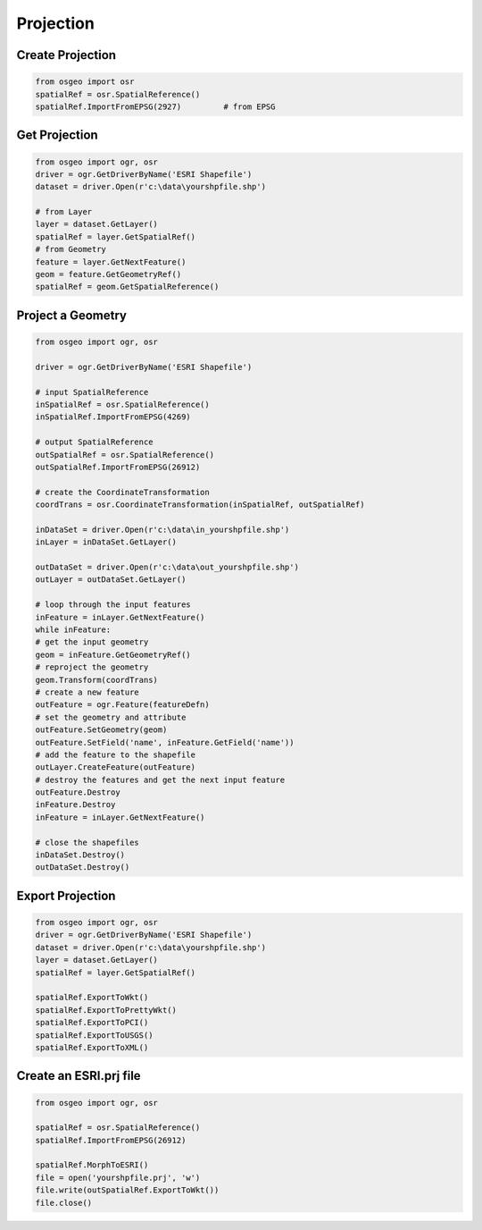 Projection
==========

Create Projection
-----------------

.. code-block:: python


	from osgeo import osr
	spatialRef = osr.SpatialReference()
	spatialRef.ImportFromEPSG(2927) 	# from EPSG

	

Get Projection
--------------

.. code-block:: python

	from osgeo import ogr, osr
	driver = ogr.GetDriverByName('ESRI Shapefile')
	dataset = driver.Open(r'c:\data\yourshpfile.shp')
	
	# from Layer
	layer = dataset.GetLayer()
	spatialRef = layer.GetSpatialRef() 
	# from Geometry
	feature = layer.GetNextFeature()
	geom = feature.GetGeometryRef()
	spatialRef = geom.GetSpatialReference() 


Project a Geometry
------------------

.. code-block:: python

	from osgeo import ogr, osr

	driver = ogr.GetDriverByName('ESRI Shapefile')

	# input SpatialReference
	inSpatialRef = osr.SpatialReference()
	inSpatialRef.ImportFromEPSG(4269)

	# output SpatialReference
	outSpatialRef = osr.SpatialReference()
	outSpatialRef.ImportFromEPSG(26912)

	# create the CoordinateTransformation
	coordTrans = osr.CoordinateTransformation(inSpatialRef, outSpatialRef)

	inDataSet = driver.Open(r'c:\data\in_yourshpfile.shp')
	inLayer = inDataSet.GetLayer()

	outDataSet = driver.Open(r'c:\data\out_yourshpfile.shp')
	outLayer = outDataSet.GetLayer()

	# loop through the input features
	inFeature = inLayer.GetNextFeature()
	while inFeature:
	# get the input geometry
	geom = inFeature.GetGeometryRef()
	# reproject the geometry
	geom.Transform(coordTrans)
	# create a new feature
	outFeature = ogr.Feature(featureDefn)
	# set the geometry and attribute
	outFeature.SetGeometry(geom)
	outFeature.SetField('name', inFeature.GetField('name'))
	# add the feature to the shapefile
	outLayer.CreateFeature(outFeature)
	# destroy the features and get the next input feature
	outFeature.Destroy
	inFeature.Destroy
	inFeature = inLayer.GetNextFeature()

	# close the shapefiles
	inDataSet.Destroy()
	outDataSet.Destroy()
	

Export Projection
-----------------

.. code-block:: python

	from osgeo import ogr, osr
	driver = ogr.GetDriverByName('ESRI Shapefile')
	dataset = driver.Open(r'c:\data\yourshpfile.shp')
	layer = dataset.GetLayer()
	spatialRef = layer.GetSpatialRef() 
	
	spatialRef.ExportToWkt()
	spatialRef.ExportToPrettyWkt()
	spatialRef.ExportToPCI()
	spatialRef.ExportToUSGS()
	spatialRef.ExportToXML()
	
	
Create an ESRI.prj file
-----------------------

.. code-block:: python

	from osgeo import ogr, osr

	spatialRef = osr.SpatialReference()
	spatialRef.ImportFromEPSG(26912)

	spatialRef.MorphToESRI()
	file = open('yourshpfile.prj', 'w')
	file.write(outSpatialRef.ExportToWkt())
	file.close()







